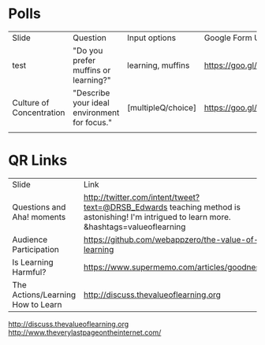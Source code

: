 * Polls
| Slide                    | Question                                     | Input options      | Google Form URL                        | Associated Google Spreadsheet URL                                                                       |
| test                     | "Do you prefer muffins or learning?"         | learning, muffins  | https://goo.gl/forms/leE8fYUa0M1yLGxb2 | https://docs.google.com/spreadsheets/d/1tdxUHeLVq4ogVDVULLe3mB8FuJuiHsvy6Xxca7c3CbU/edit?usp=sharing    |
| Culture of Concentration | "Describe your ideal environment for focus." | [multipleQ/choice] | https://goo.gl/forms/Td2CKC2Xfpp5g1q13 | https://docs.google.com/spreadsheets/d/1HhE2PKJsp0268IR5Sg41Dbxcv3BCZ_cYoccfNXZ4mIQ/edit#gid=1613966334 |
|                          |                                              |                    |                                        |                                                                                                         |

* QR Links
| Slide                             | Link                                                                                                                                      | Shorthand             |
| Questions and Aha! moments        | http://twitter.com/intent/tweet?text=@DRSB_Edwards teaching method is astonishing! I'm intrigued to learn more. &hashtags=valueoflearning | http://bit.ly/2lrLPTx |
| Audience Participation            | https://github.com/webappzero/the-value-of-learning                                                                                       |                       |
| Is Learning Harmful?              | https://www.supermemo.com/articles/goodness.htm                                                                                           |                       |
| The Actions/Learning How to Learn | http://discuss.thevalueoflearning.org                                                                                                     |                       |
# | Culture of Concentration   | https://goo.gl/forms/Td2CKC2Xfpp5g1q13                                                                                                    |                       |

http://discuss.thevalueoflearning.org
http://www.theverylastpageontheinternet.com/



